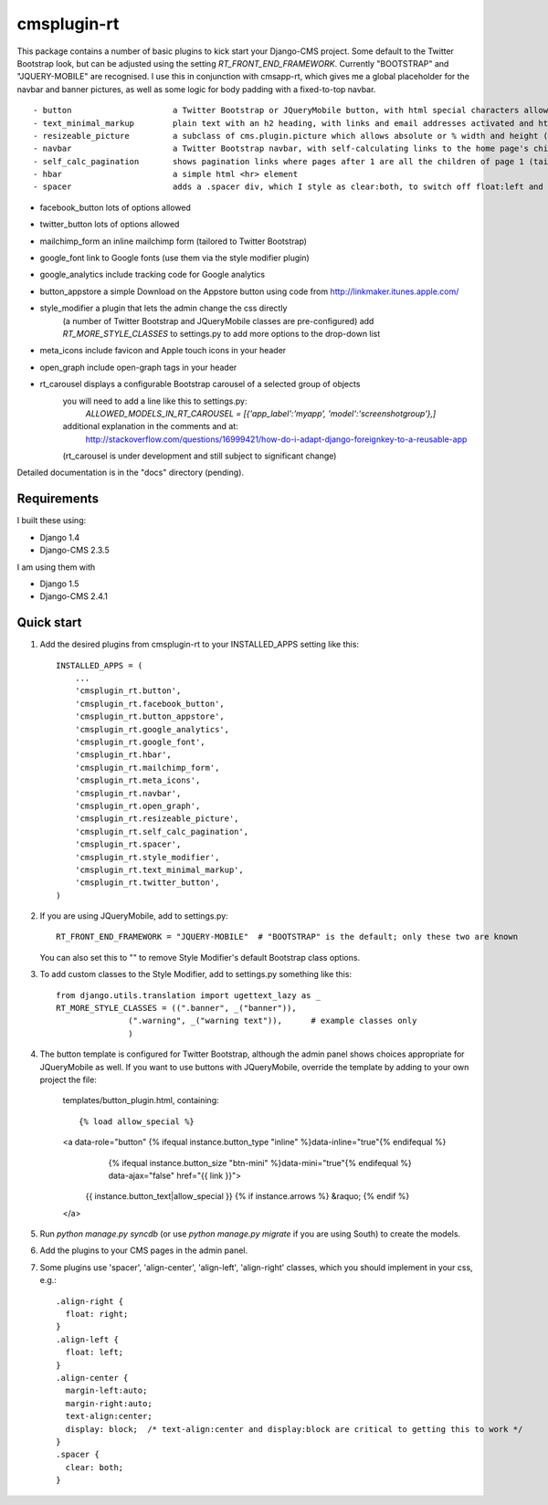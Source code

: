 =====
cmsplugin-rt
=====

This package contains a number of basic plugins to kick start your Django-CMS project.
Some default to the Twitter Bootstrap look, but can be adjusted using the setting `RT_FRONT_END_FRAMEWORK`.
Currently "BOOTSTRAP" and "JQUERY-MOBILE" are recognised.
I use this in conjunction with cmsapp-rt, which gives me a global placeholder for the navbar and
banner pictures, as well as some logic for body padding with a fixed-to-top navbar.

::

- button                     a Twitter Bootstrap or JQueryMobile button, with html special characters allowed
- text_minimal_markup        plain text with an h2 heading, with links and email addresses activated and html special codes allowed, e.g. &copy;
- resizeable_picture         a subclass of cms.plugin.picture which allows absolute or % width and height (sorry about the spelling mistake here!)
- navbar                     a Twitter Bootstrap navbar, with self-calculating links to the home page's children, and quick links for admins
- self_calc_pagination       shows pagination links where pages after 1 are all the children of page 1 (tailored to Twitter Bootstrap)
- hbar                       a simple html <hr> element
- spacer                     adds a .spacer div, which I style as clear:both, to switch off float:left and float:right

- facebook_button            lots of options allowed
- twitter_button             lots of options allowed
- mailchimp_form             an inline mailchimp form (tailored to Twitter Bootstrap)
- google_font                link to Google fonts (use them via the style modifier plugin)
- google_analytics           include tracking code for Google analytics
- button_appstore            a simple Download on the Appstore button using code from http://linkmaker.itunes.apple.com/

- style_modifier             a plugin that lets the admin change the css directly
                           (a number of Twitter Bootstrap and JQueryMobile classes are pre-configured)
                           add `RT_MORE_STYLE_CLASSES` to settings.py to add more options to the drop-down list

- meta_icons                 include favicon and Apple touch icons in your header
- open_graph                 include open-graph tags in your header
- rt_carousel                displays a configurable Bootstrap carousel of a selected group of objects
                           you will need to add a line like this to settings.py:
                               `ALLOWED_MODELS_IN_RT_CAROUSEL = [{'app_label':'myapp', 'model':'screenshotgroup'},]`
                           additional explanation in the comments and at:
                               http://stackoverflow.com/questions/16999421/how-do-i-adapt-django-foreignkey-to-a-reusable-app
                           (rt_carousel is under development and still subject to significant change) 

Detailed documentation is in the "docs" directory (pending).

Requirements
--------------

I built these using:

* Django 1.4
* Django-CMS 2.3.5

I am using them with

* Django 1.5
* Django-CMS 2.4.1

Quick start
-----------

1. Add the desired plugins from cmsplugin-rt to your INSTALLED_APPS setting like this::

      INSTALLED_APPS = (
          ...
          'cmsplugin_rt.button',
          'cmsplugin_rt.facebook_button',
          'cmsplugin_rt.button_appstore',
          'cmsplugin_rt.google_analytics',
          'cmsplugin_rt.google_font',
          'cmsplugin_rt.hbar',
          'cmsplugin_rt.mailchimp_form',
          'cmsplugin_rt.meta_icons',
          'cmsplugin_rt.navbar',
          'cmsplugin_rt.open_graph',
          'cmsplugin_rt.resizeable_picture',
          'cmsplugin_rt.self_calc_pagination',
          'cmsplugin_rt.spacer',
          'cmsplugin_rt.style_modifier',
          'cmsplugin_rt.text_minimal_markup',
          'cmsplugin_rt.twitter_button',
      )

2. If you are using JQueryMobile, add to settings.py::

      RT_FRONT_END_FRAMEWORK = "JQUERY-MOBILE"  # "BOOTSTRAP" is the default; only these two are known

   You can also set this to "" to remove Style Modifier's default Bootstrap class options.

3. To add custom classes to the Style Modifier, add to settings.py something like this::

      from django.utils.translation import ugettext_lazy as _
      RT_MORE_STYLE_CLASSES = ((".banner", _("banner")),
                     (".warning", _("warning text")),      # example classes only
                     )

4. The button template is configured for Twitter Bootstrap, although the admin panel shows choices appropriate for
   JQueryMobile as well.
   If you want to use buttons with JQueryMobile, override the template by adding to your own project the file:
      templates/button_plugin.html, containing::

      {% load allow_special %}
      <a data-role="button" {% ifequal instance.button_type "inline" %}data-inline="true"{% endifequal %}
            {% ifequal instance.button_size "btn-mini" %}data-mini="true"{% endifequal %} data-ajax="false" href="{{ link }}">
        {{ instance.button_text|allow_special }}
        {% if instance.arrows %} &raquo; {% endif %}
      </a>

5. Run `python manage.py syncdb` (or use `python manage.py migrate` if you are using South) to create the models.

6. Add the plugins to your CMS pages in the admin panel.

7. Some plugins use 'spacer', 'align-center', 'align-left', 'align-right' classes, which you should implement in your css, e.g.::

    .align-right {
      float: right;
    }
    .align-left {
      float: left;
    }
    .align-center {
      margin-left:auto;
      margin-right:auto;
      text-align:center;
      display: block;  /* text-align:center and display:block are critical to getting this to work */
    }
    .spacer {
      clear: both;
    }

